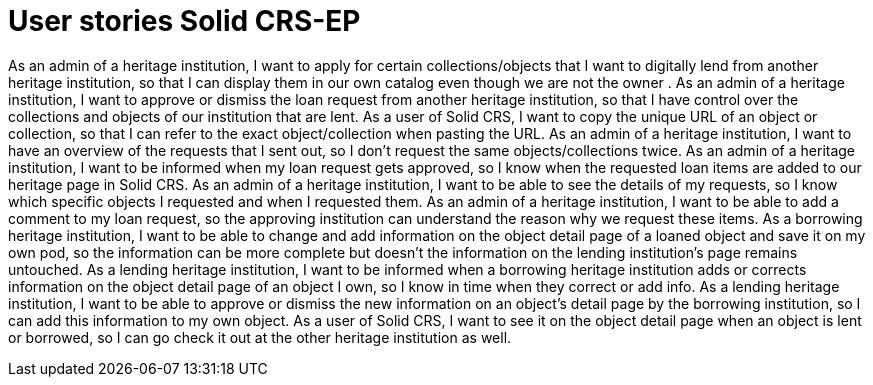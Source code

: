 = User stories Solid CRS-EP
:description: The user stories for Solid CRS: the Erfgoedpod project.
:sectanchors:
:url-repo: https://github.com/netwerk-digitaal-erfgoed/solid-crs
:page-tags: nde-erfgoed
:imagesdir: ../images
:sectnums:

As an admin of a heritage institution, I want to apply for certain collections/objects that I want to digitally lend from another heritage institution, so that I can display them in our own catalog even though we are not the owner .
As an admin of a heritage institution, I want to approve or dismiss the loan request from another heritage institution, so that I have control over the collections and objects of our institution that are lent. 
As a user of Solid CRS, I want to copy the unique URL of an object or collection, so that I can refer to the exact object/collection when pasting the URL.
As an admin of a heritage institution, I want to have an overview of the requests that I sent out, so I don’t request the same objects/collections twice.
As an admin of a heritage institution, I want to be informed when my loan request gets approved, so I know when the requested loan items are added to our heritage page in Solid CRS.
As an admin of a heritage institution, I want to be able to see the details of my requests, so I know which specific objects I requested and when I requested them.
As an admin of a heritage institution, I want to be able to add a comment to my loan request, so the approving institution can understand the reason why we request these items.
As a borrowing heritage institution, I want to be able to change and add information on the object detail page of a loaned object and save it on my own pod, so the information can be more complete but doesn’t the information on the lending institution’s page remains untouched. 
As a lending heritage institution, I want to be informed when a borrowing heritage institution adds or corrects information on the object detail page of an object I own, so I know in time when they correct or add info.
As a lending heritage institution, I want to be able to approve or dismiss the new information on an object’s detail page by the borrowing institution, so I can add this information to my own object.
As a user of Solid CRS, I want to see it on the object detail page when an object is lent or borrowed, so I can go check it out at the other heritage institution as well.

